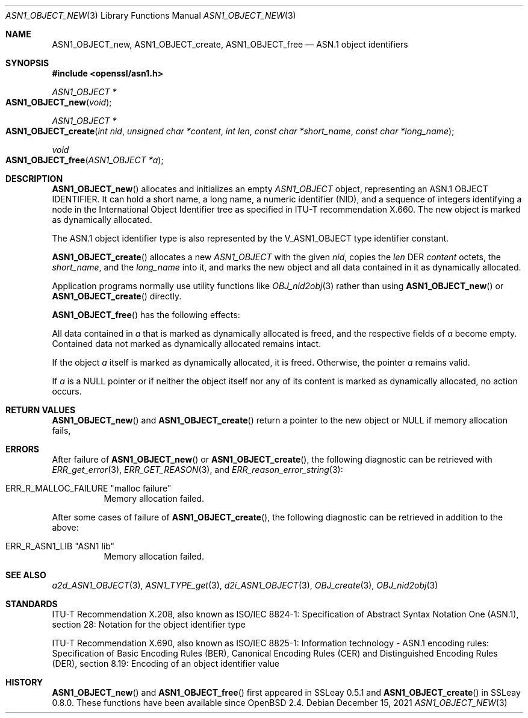 .\" $OpenBSD: ASN1_OBJECT_new.3,v 1.15 2021/12/15 20:07:51 schwarze Exp $
.\" full merge up to: OpenSSL 99d63d4 Mar 19 12:28:58 2016 -0400
.\"
.\" This file is a derived work.
.\" The changes are covered by the following Copyright and license:
.\"
.\" Copyright (c) 2017, 2021 Ingo Schwarze <schwarze@openbsd.org>
.\"
.\" Permission to use, copy, modify, and distribute this software for any
.\" purpose with or without fee is hereby granted, provided that the above
.\" copyright notice and this permission notice appear in all copies.
.\"
.\" THE SOFTWARE IS PROVIDED "AS IS" AND THE AUTHOR DISCLAIMS ALL WARRANTIES
.\" WITH REGARD TO THIS SOFTWARE INCLUDING ALL IMPLIED WARRANTIES OF
.\" MERCHANTABILITY AND FITNESS. IN NO EVENT SHALL THE AUTHOR BE LIABLE FOR
.\" ANY SPECIAL, DIRECT, INDIRECT, OR CONSEQUENTIAL DAMAGES OR ANY DAMAGES
.\" WHATSOEVER RESULTING FROM LOSS OF USE, DATA OR PROFITS, WHETHER IN AN
.\" ACTION OF CONTRACT, NEGLIGENCE OR OTHER TORTIOUS ACTION, ARISING OUT OF
.\" OR IN CONNECTION WITH THE USE OR PERFORMANCE OF THIS SOFTWARE.
.\"
.\" The original file was written by Dr. Stephen Henson.
.\" Copyright (c) 2002, 2006 The OpenSSL Project.  All rights reserved.
.\"
.\" Redistribution and use in source and binary forms, with or without
.\" modification, are permitted provided that the following conditions
.\" are met:
.\"
.\" 1. Redistributions of source code must retain the above copyright
.\"    notice, this list of conditions and the following disclaimer.
.\"
.\" 2. Redistributions in binary form must reproduce the above copyright
.\"    notice, this list of conditions and the following disclaimer in
.\"    the documentation and/or other materials provided with the
.\"    distribution.
.\"
.\" 3. All advertising materials mentioning features or use of this
.\"    software must display the following acknowledgment:
.\"    "This product includes software developed by the OpenSSL Project
.\"    for use in the OpenSSL Toolkit. (http://www.openssl.org/)"
.\"
.\" 4. The names "OpenSSL Toolkit" and "OpenSSL Project" must not be used to
.\"    endorse or promote products derived from this software without
.\"    prior written permission. For written permission, please contact
.\"    openssl-core@openssl.org.
.\"
.\" 5. Products derived from this software may not be called "OpenSSL"
.\"    nor may "OpenSSL" appear in their names without prior written
.\"    permission of the OpenSSL Project.
.\"
.\" 6. Redistributions of any form whatsoever must retain the following
.\"    acknowledgment:
.\"    "This product includes software developed by the OpenSSL Project
.\"    for use in the OpenSSL Toolkit (http://www.openssl.org/)"
.\"
.\" THIS SOFTWARE IS PROVIDED BY THE OpenSSL PROJECT ``AS IS'' AND ANY
.\" EXPRESSED OR IMPLIED WARRANTIES, INCLUDING, BUT NOT LIMITED TO, THE
.\" IMPLIED WARRANTIES OF MERCHANTABILITY AND FITNESS FOR A PARTICULAR
.\" PURPOSE ARE DISCLAIMED.  IN NO EVENT SHALL THE OpenSSL PROJECT OR
.\" ITS CONTRIBUTORS BE LIABLE FOR ANY DIRECT, INDIRECT, INCIDENTAL,
.\" SPECIAL, EXEMPLARY, OR CONSEQUENTIAL DAMAGES (INCLUDING, BUT
.\" NOT LIMITED TO, PROCUREMENT OF SUBSTITUTE GOODS OR SERVICES;
.\" LOSS OF USE, DATA, OR PROFITS; OR BUSINESS INTERRUPTION)
.\" HOWEVER CAUSED AND ON ANY THEORY OF LIABILITY, WHETHER IN CONTRACT,
.\" STRICT LIABILITY, OR TORT (INCLUDING NEGLIGENCE OR OTHERWISE)
.\" ARISING IN ANY WAY OUT OF THE USE OF THIS SOFTWARE, EVEN IF ADVISED
.\" OF THE POSSIBILITY OF SUCH DAMAGE.
.\"
.Dd $Mdocdate: December 15 2021 $
.Dt ASN1_OBJECT_NEW 3
.Os
.Sh NAME
.Nm ASN1_OBJECT_new ,
.Nm ASN1_OBJECT_create ,
.Nm ASN1_OBJECT_free
.Nd ASN.1 object identifiers
.Sh SYNOPSIS
.In openssl/asn1.h
.Ft ASN1_OBJECT *
.Fo ASN1_OBJECT_new
.Fa void
.Fc
.Ft ASN1_OBJECT *
.Fo ASN1_OBJECT_create
.Fa "int nid"
.Fa "unsigned char *content"
.Fa "int len"
.Fa "const char *short_name"
.Fa "const char *long_name"
.Fc
.Ft void
.Fo ASN1_OBJECT_free
.Fa "ASN1_OBJECT *a"
.Fc
.Sh DESCRIPTION
.Fn ASN1_OBJECT_new
allocates and initializes an empty
.Vt ASN1_OBJECT
object, representing an ASN.1 OBJECT IDENTIFIER.
It can hold a short name, a long name, a numeric identifier (NID),
and a sequence of integers identifying a node in the International
Object Identifier tree as specified in ITU-T recommendation X.660.
The new object is marked as dynamically allocated.
.Pp
The ASN.1 object identifier type is also represented by the
.Dv V_ASN1_OBJECT
type identifier constant.
.Pp
.Fn ASN1_OBJECT_create
allocates a new
.Vt ASN1_OBJECT
with the given
.Fa nid ,
copies the
.Fa len
DER
.Fa content
octets, the
.Fa short_name ,
and the
.Fa long_name
into it, and marks the new object and all data contained in it
as dynamically allocated.
.Pp
Application programs normally use utility functions like
.Xr OBJ_nid2obj 3
rather than using
.Fn ASN1_OBJECT_new
or
.Fn ASN1_OBJECT_create
directly.
.Pp
.Fn ASN1_OBJECT_free
has the following effects:
.Pp
All data contained in
.Fa a
that is marked as dynamically allocated is freed,
and the respective fields of
.Fa a
become empty.
Contained data not marked as dynamically allocated remains intact.
.Pp
If the object
.Fa a
itself is marked as dynamically allocated, it is freed.
Otherwise, the pointer
.Fa a
remains valid.
.Pp
If
.Fa a
is a
.Dv NULL
pointer or if neither the object itself nor any of its content
is marked as dynamically allocated, no action occurs.
.Sh RETURN VALUES
.Fn ASN1_OBJECT_new
and
.Fn ASN1_OBJECT_create
return a pointer to the new object or
.Dv NULL
if memory allocation fails,
.Sh ERRORS
After failure of
.Fn ASN1_OBJECT_new
or
.Fn ASN1_OBJECT_create ,
the following diagnostic can be retrieved with
.Xr ERR_get_error 3 ,
.Xr ERR_GET_REASON 3 ,
and
.Xr ERR_reason_error_string 3 :
.Bl -tag -width Ds
.It Dv ERR_R_MALLOC_FAILURE Qq "malloc failure"
Memory allocation failed.
.El
.Pp
After some cases of failure of
.Fn ASN1_OBJECT_create ,
the following diagnostic can be retrieved in addition to the above:
.Bl -tag -width Ds
.It Dv ERR_R_ASN1_LIB Qq "ASN1 lib"
Memory allocation failed.
.El
.Sh SEE ALSO
.Xr a2d_ASN1_OBJECT 3 ,
.Xr ASN1_TYPE_get 3 ,
.Xr d2i_ASN1_OBJECT 3 ,
.Xr OBJ_create 3 ,
.Xr OBJ_nid2obj 3
.Sh STANDARDS
ITU-T Recommendation X.208, also known as ISO/IEC 8824-1:
Specification of Abstract Syntax Notation One (ASN.1),
section 28: Notation for the object identifier type
.Pp
ITU-T Recommendation X.690, also known as ISO/IEC 8825-1:
Information technology - ASN.1 encoding rules:
Specification of Basic Encoding Rules (BER), Canonical Encoding
Rules (CER) and Distinguished Encoding Rules (DER),
section 8.19: Encoding of an object identifier value
.Sh HISTORY
.Fn ASN1_OBJECT_new
and
.Fn ASN1_OBJECT_free
first appeared in SSLeay 0.5.1 and
.Fn ASN1_OBJECT_create
in SSLeay 0.8.0.
These functions have been available since
.Ox 2.4 .
